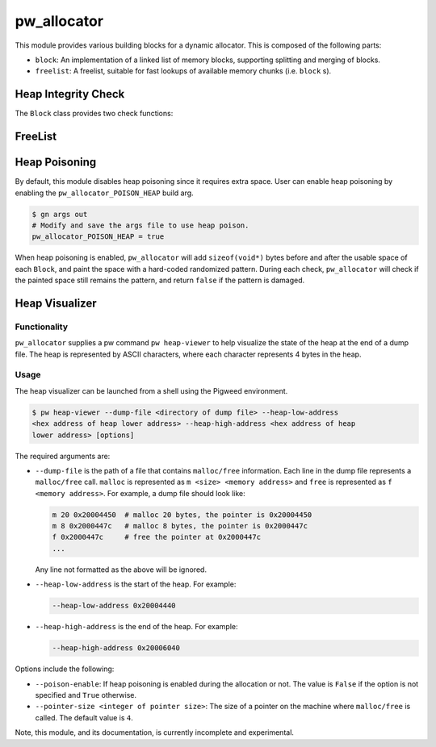 .. _module-pw_allocator:

------------
pw_allocator
------------

This module provides various building blocks
for a dynamic allocator. This is composed of the following parts:

- ``block``: An implementation of a linked list of memory blocks, supporting
  splitting and merging of blocks.
- ``freelist``: A freelist, suitable for fast lookups of available memory chunks
  (i.e. ``block`` s).

Heap Integrity Check
====================
The ``Block`` class provides two check functions:

.. doxygenclass:: pw::allocator::Block
   :members:

FreeList
========
.. doxygenclass:: pw::allocator::FreeList
   :members:

Heap Poisoning
==============

By default, this module disables heap poisoning since it requires extra space.
User can enable heap poisoning by enabling the ``pw_allocator_POISON_HEAP``
build arg.

.. code-block:: sh

  $ gn args out
  # Modify and save the args file to use heap poison.
  pw_allocator_POISON_HEAP = true

When heap poisoning is enabled, ``pw_allocator`` will add ``sizeof(void*)``
bytes before and after the usable space of each ``Block``, and paint the space
with a hard-coded randomized pattern. During each check, ``pw_allocator``
will check if the painted space still remains the pattern, and return ``false``
if the pattern is damaged.

Heap Visualizer
===============

Functionality
-------------

``pw_allocator`` supplies a pw command ``pw heap-viewer`` to help visualize
the state of the heap at the end of a dump file. The heap is represented by
ASCII characters, where each character represents 4 bytes in the heap.

.. image:: doc_resources/pw_allocator_heap_visualizer_demo.png

Usage
-----

The heap visualizer can be launched from a shell using the Pigweed environment.

.. code-block:: sh

  $ pw heap-viewer --dump-file <directory of dump file> --heap-low-address
  <hex address of heap lower address> --heap-high-address <hex address of heap
  lower address> [options]

The required arguments are:

- ``--dump-file`` is the path of a file that contains ``malloc/free``
  information. Each line in the dump file represents a ``malloc/free`` call.
  ``malloc`` is represented as ``m <size> <memory address>`` and ``free`` is
  represented as ``f <memory address>``. For example, a dump file should look
  like:

  .. code-block:: sh

    m 20 0x20004450  # malloc 20 bytes, the pointer is 0x20004450
    m 8 0x2000447c   # malloc 8 bytes, the pointer is 0x2000447c
    f 0x2000447c     # free the pointer at 0x2000447c
    ...

  Any line not formatted as the above will be ignored.

- ``--heap-low-address`` is the start of the heap. For example:

  .. code-block:: sh

    --heap-low-address 0x20004440

- ``--heap-high-address`` is the end of the heap. For example:

  .. code-block:: sh

    --heap-high-address 0x20006040

Options include the following:

- ``--poison-enable``: If heap poisoning is enabled during the
  allocation or not. The value is ``False`` if the option is not specified and
  ``True`` otherwise.

- ``--pointer-size <integer of pointer size>``: The size of a pointer on the
  machine where ``malloc/free`` is called. The default value is ``4``.

Note, this module, and its documentation, is currently incomplete and
experimental.
